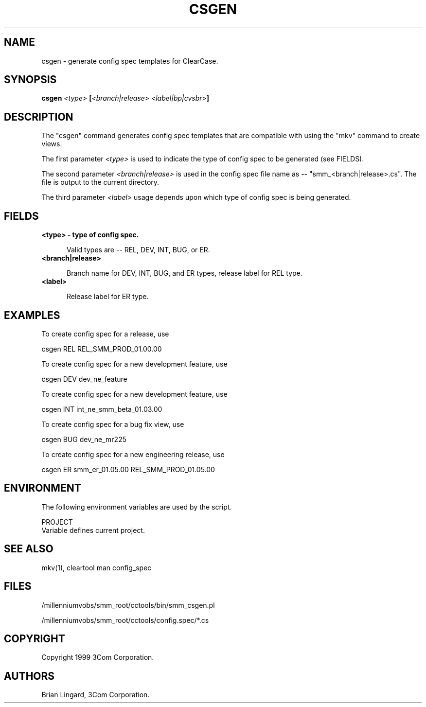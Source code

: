 .ad l
.TH CSGEN 1 "07 May 1999" "3Com"
.SH NAME
csgen - generate config spec templates for ClearCase.

.SH SYNOPSIS
.B "csgen" \fI<type>\fP [\fI<branch|release>\fP \fI<label|bp|cvsbr>\fP]

.SH DESCRIPTION
The "csgen" command generates config spec templates that are compatible
with using the "mkv" command to create views.  
.PP
The first parameter \fI<type>\fP is used to indicate the type 
of config spec to be generated (see FIELDS).
.PP
The second parameter \fI<branch|release>\fP is used in the config 
spec file name as -- "smm_<branch|release>.cs".  The file is 
output to the current directory.
.PP
The third parameter \fI<label>\fP usage depends upon which type
of config spec is being generated.

.SH FIELDS
.TP 5
.B "<type>" - type of config spec.

Valid types are -- REL, DEV, INT, BUG, or ER.

.TP 5
.B "<branch|release>"

Branch name for DEV, INT, BUG, and ER types, release label for REL type.

.TP 5
.B "<label>"

Release label for ER type.

.SH EXAMPLES
.PP
To create config spec for a release, use
.PP
.B
    csgen REL REL_SMM_PROD_01.00.00
.PP
To create config spec for a new development feature, use
.PP
.B
    csgen DEV dev_ne_feature
.PP
To create config spec for a new development feature, use
.PP
.B
    csgen INT int_ne_smm_beta_01.03.00
.PP
To create config spec for a bug fix view, use
.PP
.B
    csgen BUG dev_ne_mr225
.PP
To create config spec for a new engineering release, use
.PP
.B
    csgen ER smm_er_01.05.00 REL_SMM_PROD_01.05.00

.SH ENVIRONMENT
The following environment variables are used by the script.
.PP
PROJECT
    Variable defines current project.

.SH SEE ALSO
mkv(1), cleartool man config_spec

.SH FILES
/millenniumvobs/smm_root/cctools/bin/smm_csgen.pl
.PP
/millenniumvobs/smm_root/cctools/config.spec/*.cs

.SH COPYRIGHT
Copyright 1999 3Com Corporation.

.SH AUTHORS
Brian Lingard, 3Com Corporation.
